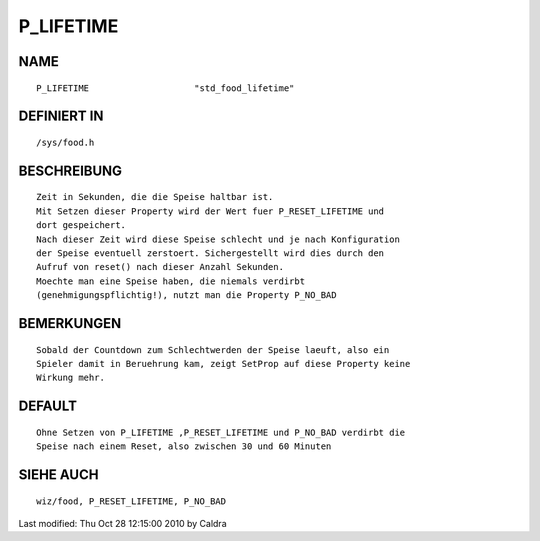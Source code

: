 P_LIFETIME
==========

NAME
----
::

     P_LIFETIME                    "std_food_lifetime"

DEFINIERT IN
------------
::

     /sys/food.h

BESCHREIBUNG
------------
::

     Zeit in Sekunden, die die Speise haltbar ist.
     Mit Setzen dieser Property wird der Wert fuer P_RESET_LIFETIME und
     dort gespeichert.
     Nach dieser Zeit wird diese Speise schlecht und je nach Konfiguration
     der Speise eventuell zerstoert. Sichergestellt wird dies durch den
     Aufruf von reset() nach dieser Anzahl Sekunden.
     Moechte man eine Speise haben, die niemals verdirbt
     (genehmigungspflichtig!), nutzt man die Property P_NO_BAD

     

BEMERKUNGEN
-----------
::

     Sobald der Countdown zum Schlechtwerden der Speise laeuft, also ein
     Spieler damit in Beruehrung kam, zeigt SetProp auf diese Property keine
     Wirkung mehr.

DEFAULT
-------
::

     Ohne Setzen von P_LIFETIME ,P_RESET_LIFETIME und P_NO_BAD verdirbt die
     Speise nach einem Reset, also zwischen 30 und 60 Minuten

SIEHE AUCH
----------
::

     wiz/food, P_RESET_LIFETIME, P_NO_BAD


Last modified: Thu Oct 28 12:15:00 2010 by Caldra

